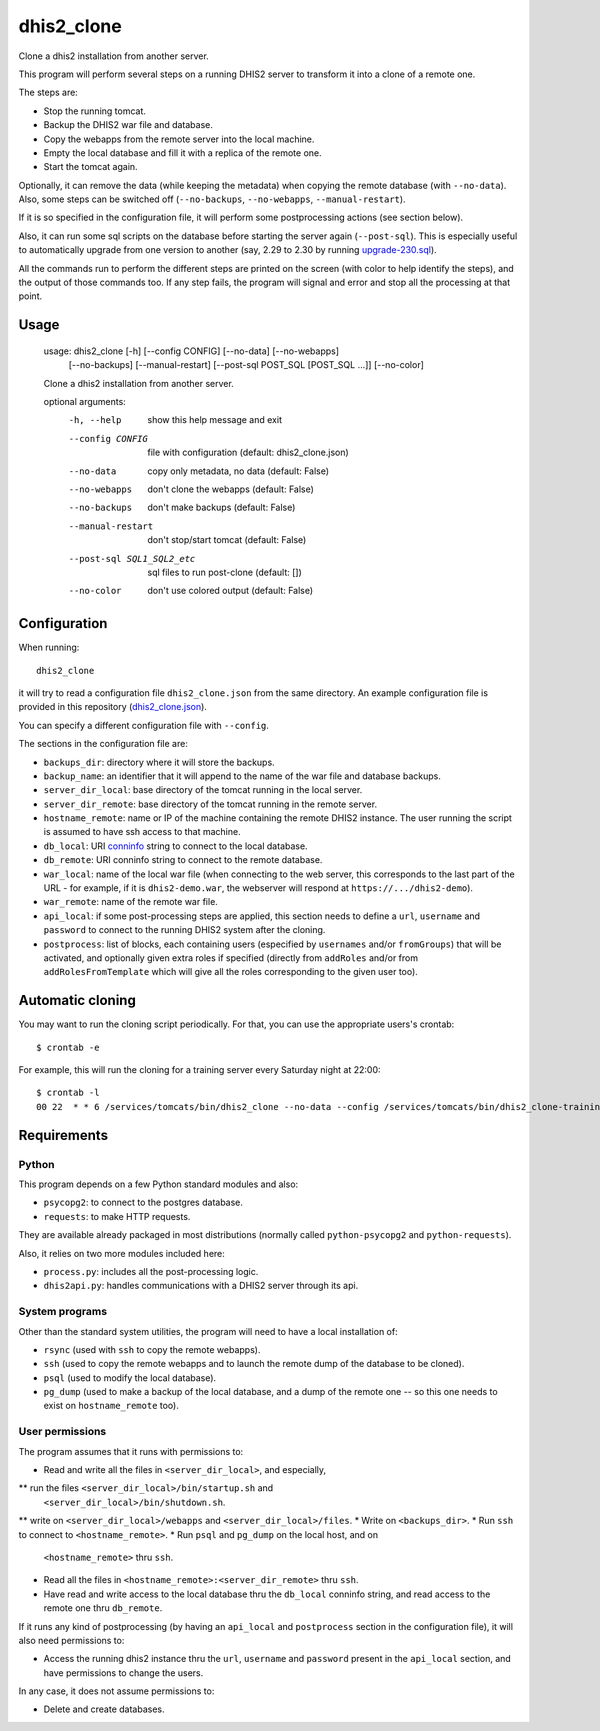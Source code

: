 dhis2_clone
===========

Clone a dhis2 installation from another server.

This program will perform several steps on a running DHIS2 server to
transform it into a clone of a remote one.

The steps are:

* Stop the running tomcat.
* Backup the DHIS2 war file and database.
* Copy the webapps from the remote server into the local machine.
* Empty the local database and fill it with a replica of the remote one.
* Start the tomcat again.

Optionally, it can remove the data (while keeping the metadata) when
copying the remote database (with ``--no-data``). Also, some steps can
be switched off (``--no-backups``, ``--no-webapps``,
``--manual-restart``).

If it is so specified in the configuration file, it will perform some
postprocessing actions (see section below).

Also, it can run some sql scripts on the database before starting the
server again (``--post-sql``). This is especially useful to
automatically upgrade from one version to another (say, 2.29 to 2.30
by running `upgrade-230.sql`_).

.. _`upgrade-230.sql`: https://github.com/dhis2/dhis2-releases/blob/master/releases/2.30/upgrade-230.sql

All the commands run to perform the different steps are printed on the
screen (with color to help identify the steps), and the output of
those commands too. If any step fails, the program will signal and
error and stop all the processing at that point.

Usage
-----

  usage: dhis2_clone [-h] [--config CONFIG] [--no-data] [--no-webapps]
                     [--no-backups] [--manual-restart]
                     [--post-sql POST_SQL [POST_SQL ...]] [--no-color]

  Clone a dhis2 installation from another server.

  optional arguments:
    -h, --help            show this help message and exit
    --config CONFIG       file with configuration (default: dhis2_clone.json)
    --no-data             copy only metadata, no data (default: False)
    --no-webapps          don't clone the webapps (default: False)
    --no-backups          don't make backups (default: False)
    --manual-restart      don't stop/start tomcat (default: False)
    --post-sql SQL1_SQL2_etc
                          sql files to run post-clone (default: [])
    --no-color            don't use colored output (default: False)



Configuration
-------------

When running::

  dhis2_clone

it will try to read a configuration file ``dhis2_clone.json`` from the
same directory. An example configuration file is provided in this
repository (`dhis2_clone.json`_).

.. _`dhis2_clone.json`: https://github.com/EyeSeeTea/ESTools/blob/feature/dhis2-clone/DHIS2/cloner/dhis2_clone.json

You can specify a different configuration file with ``--config``.

The sections in the configuration file are:

* ``backups_dir``: directory where it will store the backups.
* ``backup_name``: an identifier that it will append to the name of
  the war file and database backups.
* ``server_dir_local``: base directory of the tomcat running in the
  local server.
* ``server_dir_remote``: base directory of the tomcat running in the
  remote server.
* ``hostname_remote``: name or IP of the machine containing the remote
  DHIS2 instance. The user running the script is assumed to have ssh
  access to that machine.
* ``db_local``: URI `conninfo`_ string to connect to the local database.
* ``db_remote``: URI conninfo string to connect to the remote database.
* ``war_local``: name of the local war file (when connecting to the
  web server, this corresponds to the last part of the URL - for
  example, if it is ``dhis2-demo.war``, the webserver will respond at
  ``https://.../dhis2-demo``).
* ``war_remote``: name of the remote war file.
* ``api_local``: if some post-processing steps are applied, this
  section needs to define a ``url``, ``username`` and ``password`` to
  connect to the running DHIS2 system after the cloning.
* ``postprocess``: list of blocks, each containing users (especified
  by ``usernames`` and/or ``fromGroups``) that will be activated, and
  optionally given extra roles if specified (directly from
  ``addRoles`` and/or from ``addRolesFromTemplate`` which will give
  all the roles corresponding to the given user too).

.. _`conninfo`: https://www.postgresql.org/docs/9.3/static/libpq-connect.html#LIBPQ-CONNSTRING

Automatic cloning
-----------------

You may want to run the cloning script periodically. For that, you can
use the appropriate users's crontab::

  $ crontab -e

For example, this will run the cloning for a training server every
Saturday night at 22:00::

  $ crontab -l
  00 22  * * 6 /services/tomcats/bin/dhis2_clone --no-data --config /services/tomcats/bin/dhis2_clone-training.json >> /services/tomcats/logs/dhis2_clone.log


Requirements
------------

Python
~~~~~~

This program depends on a few Python standard modules and also:

* ``psycopg2``: to connect to the postgres database.
* ``requests``: to make HTTP requests.

They are available already packaged in most distributions (normally
called ``python-psycopg2`` and ``python-requests``).

Also, it relies on two more modules included here:

* ``process.py``: includes all the post-processing logic.
* ``dhis2api.py``: handles communications with a DHIS2 server through its api.

System programs
~~~~~~~~~~~~~~~

Other than the standard system utilities, the program will need to
have a local installation of:

* ``rsync`` (used with ``ssh`` to copy the remote webapps).
* ``ssh`` (used to copy the remote webapps and to launch the remote dump
  of the database to be cloned).
* ``psql`` (used to modify the local database).
* ``pg_dump`` (used to make a backup of the local database, and a dump
  of the remote one -- so this one needs to exist on ``hostname_remote``
  too).

User permissions
~~~~~~~~~~~~~~~~

The program assumes that it runs with permissions to:

* Read and write all the files in ``<server_dir_local>``, and especially,
** run the files ``<server_dir_local>/bin/startup.sh`` and
  ``<server_dir_local>/bin/shutdown.sh``.
** write on ``<server_dir_local>/webapps`` and ``<server_dir_local>/files``.
* Write on ``<backups_dir>``.
* Run ``ssh`` to connect to ``<hostname_remote>``.
* Run ``psql`` and ``pg_dump`` on the local host, and on
  ``<hostname_remote>`` thru ``ssh``.
* Read all the files in ``<hostname_remote>:<server_dir_remote>`` thru
  ``ssh``.
* Have read and write access to the local database thru the ``db_local``
  conninfo string, and read access to the remote one thru ``db_remote``.

If it runs any kind of postprocessing (by having an ``api_local`` and
``postprocess`` section in the configuration file), it will also need
permissions to:

* Access the running dhis2 instance thru the ``url``, ``username`` and
  ``password`` present in the ``api_local`` section, and have
  permissions to change the users.

In any case, it does not assume permissions to:

* Delete and create databases.
